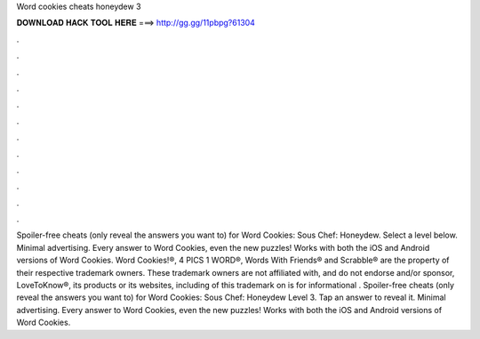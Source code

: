 Word cookies cheats honeydew 3

𝐃𝐎𝐖𝐍𝐋𝐎𝐀𝐃 𝐇𝐀𝐂𝐊 𝐓𝐎𝐎𝐋 𝐇𝐄𝐑𝐄 ===> http://gg.gg/11pbpg?61304

.

.

.

.

.

.

.

.

.

.

.

.

Spoiler-free cheats (only reveal the answers you want to) for Word Cookies: Sous Chef: Honeydew. Select a level below. Minimal advertising. Every answer to Word Cookies, even the new puzzles! Works with both the iOS and Android versions of Word Cookies. Word Cookies!®, 4 PICS 1 WORD®, Words With Friends® and Scrabble® are the property of their respective trademark owners. These trademark owners are not affiliated with, and do not endorse and/or sponsor, LoveToKnow®, its products or its websites, including  of this trademark on  is for informational . Spoiler-free cheats (only reveal the answers you want to) for Word Cookies: Sous Chef: Honeydew Level 3. Tap an answer to reveal it. Minimal advertising. Every answer to Word Cookies, even the new puzzles! Works with both the iOS and Android versions of Word Cookies.